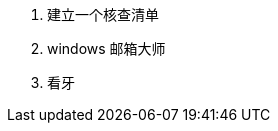 ////
·食品——秘方、食谱、餐馆、葡萄酒等
·子女——要和子女一起做的事情
·想读的书
·想看的电影
·关于礼品的一些主意
·想要浏览的网站
·周末的外出旅行
·想法——五花八门
////

. 建立一个核查清单
. windows 邮箱大师
. 看牙
////
·工作责任范畴（工作的职责范围）
·运动疗法（肌肉抗阻训练计划）
·旅行核查清单（旅行前要检查和完成的事情）
·每周回顾（在每周回顾中要检查和更新的事情）
·培训计划的组成要素（当推出某个培训新课程时，一切需要处理的情况，从前期到后期）
·关键客户
·要保持联系的人（所有你想联系的圈内人）
·年终活动（这一时期的所有总结活动）
·个人发展（应该定期评估的情况，以确保个人平衡与进步）
·笑话
////